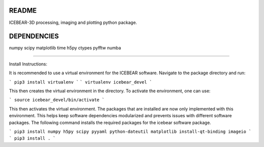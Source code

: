 README
======
ICEBEAR-3D processing, imaging and plotting python package.

DEPENDENCIES
============
numpy
scipy
matplotlib
time
h5py
ctypes
pyfftw
numba

=========

Install Instructions:

It is recommended to use a virtual environment for the ICEBEAR software.  Navigate to the package directory and run:

```
pip3 install virtualenv
```
```
virtualenv icebear_devel
```

This then creates the virtual environment in the directory.  To activate the environment, one can use:

```
source icebear_devel/bin/activate
```

This then activates the virtual environment.  The packages that are installed are now only implemented with this environment.  This helps keep software dependencies modularized and prevents issues with different software packages.  The following command installs the required packages for the icebear software package.

```
pip3 install numpy h5py scipy pyyaml python-dateutil matplotlib install-qt-binding imageio
```
```
pip3 install .
```

